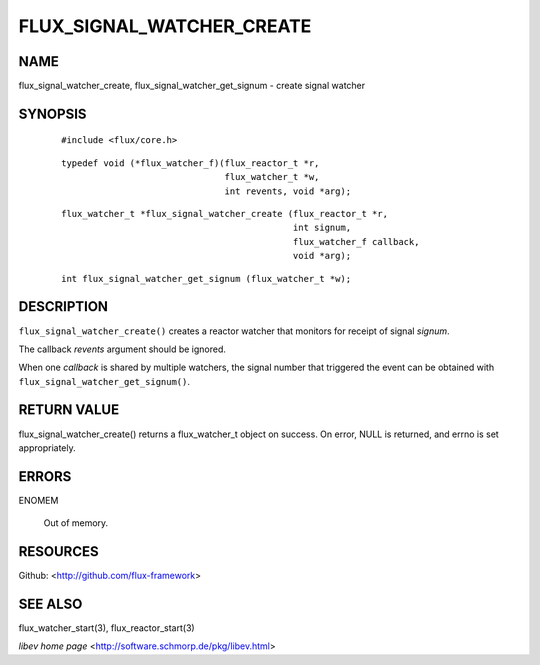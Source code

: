 ==========================
FLUX_SIGNAL_WATCHER_CREATE
==========================


NAME
====

flux_signal_watcher_create, flux_signal_watcher_get_signum - create signal watcher

SYNOPSIS
========

   ::

      #include <flux/core.h>

..

   ::

      typedef void (*flux_watcher_f)(flux_reactor_t *r,
                                     flux_watcher_t *w,
                                     int revents, void *arg);

   ::

      flux_watcher_t *flux_signal_watcher_create (flux_reactor_t *r,
                                                  int signum,
                                                  flux_watcher_f callback,
                                                  void *arg);

..

   ::

      int flux_signal_watcher_get_signum (flux_watcher_t *w);

DESCRIPTION
===========

``flux_signal_watcher_create()`` creates a reactor watcher that monitors for receipt of signal *signum*.

The callback *revents* argument should be ignored.

When one *callback* is shared by multiple watchers, the signal number that triggered the event can be obtained with ``flux_signal_watcher_get_signum()``.

RETURN VALUE
============

flux_signal_watcher_create() returns a flux_watcher_t object on success. On error, NULL is returned, and errno is set appropriately.

ERRORS
======

ENOMEM

   Out of memory.

RESOURCES
=========

Github: <http://github.com/flux-framework>

SEE ALSO
========

flux_watcher_start(3), flux_reactor_start(3)

*libev home page* <http://software.schmorp.de/pkg/libev.html>

